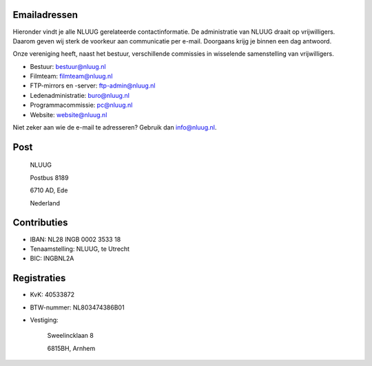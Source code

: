 .. title: Contactgegevens
.. slug: contact
.. date: 2023-05-04 00:00:00 UTC
.. tags: 
.. link:
.. description: Contactgegevens NLUUG


Emailadressen
=============

Hieronder vindt je alle NLUUG gerelateerde contactinformatie. De administratie van NLUUG draait op vrijwilligers. Daarom geven wij sterk de voorkeur aan communicatie per e-mail. Doorgaans krijg je binnen een dag antwoord.

Onze vereniging heeft, naast het bestuur, verschillende commissies in wisselende samenstelling van vrijwilligers.

* Bestuur: bestuur@nluug.nl
* Filmteam: filmteam@nluug.nl
* FTP-mirrors en -server: ftp-admin@nluug.nl
* Ledenadministratie: buro@nluug.nl
* Programmacommissie: pc@nluug.nl
* Website: website@nluug.nl

Niet zeker aan wie de e-mail te adresseren? Gebruik dan info@nluug.nl.

Post
====

   NLUUG

   Postbus 8189

   6710 AD, Ede

   Nederland

Contributies
============

* IBAN: NL28 INGB 0002 3533 18
* Tenaamstelling: NLUUG, te Utrecht
* BIC: INGBNL2A


Registraties
============

* KvK: 40533872
* BTW-nummer: NL803474386B01
* Vestiging:


   Sweelincklaan 8

   6815BH, Arnhem
